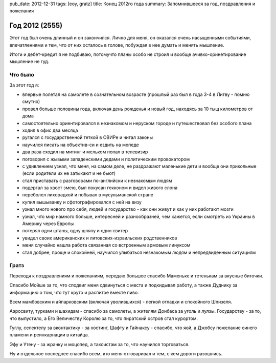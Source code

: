 pub_date: 2012-12-31
tags: [eoy, gratz]
title: Конец 2012го года
summary: Запомнившееся за год, поздравления и пожелания


Год 2012 (2555)
===============

Этот год был очень длинный и он закончился. Лично для меня,
он оказался очень насыщенными событиями, впечатлениями и тем,
что от них осталось в голове, побуждая в нее думать и менять
мышление.

Итоги и дебет-кредит я не подбиваю, потомучто планы особо не строил и вообще
ачивко-оринетирование мышление не гуд.

Что было
--------

За этот год я:

* впервые полетал на самолете в сознательном возрасте (прошлый раз
  был в года 3-4 в Литву - помню смутно)
* провел больше половины года, включая день рожденья и новый год, 
  находясь за 10 тыщ километров от дома
* самостоятельно ориентировался в незнакомом и неруском городе и
  путешествовал без особого плана
* ходил в офис два месяца
* ругался с государственной теткой в ОВИРе и читал законы
* научился писать на объектив-си и ездить на мопеде
* два раза сходил на митинг и мельком попал в телевизир
* поговорил с жывыми западенскими дедами и политическим провокатором
* с удивлением узнал, что меня, на самом деле, не раздражают маленькие
  дети и вообще они прикольные (если родители их не затыкают и не бьют)
* стал приставать с разговорами по-английски к незнакомым людям
* подергал за хвост змею, был покусан гекконом и видел живого слона
* переболел лихорадкой и побывал в мусульманской стране
* купил вышыванку и сфотографировался с ней на визу
* узнал много нового про себя, людей и государство - как они живут и
  как у них работают мозги
* узнал, что мир намного больше, интересней и разнообразней, чем кажется,
  если смотреть из Украины в Америку через Европы
* потерял одни штаны, одну шляпу и один свитер
* увидел своих американских и литовских-израильских родственников
* меня случайно нашла работа связанная со встроенным армовым линуксом
* стал добрее, проще и спокойней, научился улыбаться незнакомым
  людям и непредвиденным ситуациям

Гратз
-----

Переходя к поздравлениям и пожеланиям, передаю большое спасибо Маменьке
и тетенькам за вкусные биточки.

Спасибо Мойше за то, что сподвиг меня сдвинуться с места и подкидывал работу,
а также Дуднику за информацию о том, что тут круто и распитое вместе пиво.

Всем мамбовским и айпарковским (включая уволившихся) - легкой отладки и спокойного Шпизеля.

Аэросвиту, турками и шахидам - спасибо за самолеты, а жителям Донбаса за
уголь и лулзы. Государству - за то, что выпустило, а Его Величеству Королю за
то, что пиратский остров стал курортом.

Гуглу, селектелу за вконтактику - за хостинг, Шафту и Гайнаксу - спасибо,
что яой, а Джобсу пожелание синего пламени и реинкарнации в китайца.

Эфу и Утену - за жрачку и моцопед, а таксистам за то, что научился
торговаться.

Ну и отдельное последнее спасибо всем, кто меня отговаривал и тем, с кем
дороги разошлись.
